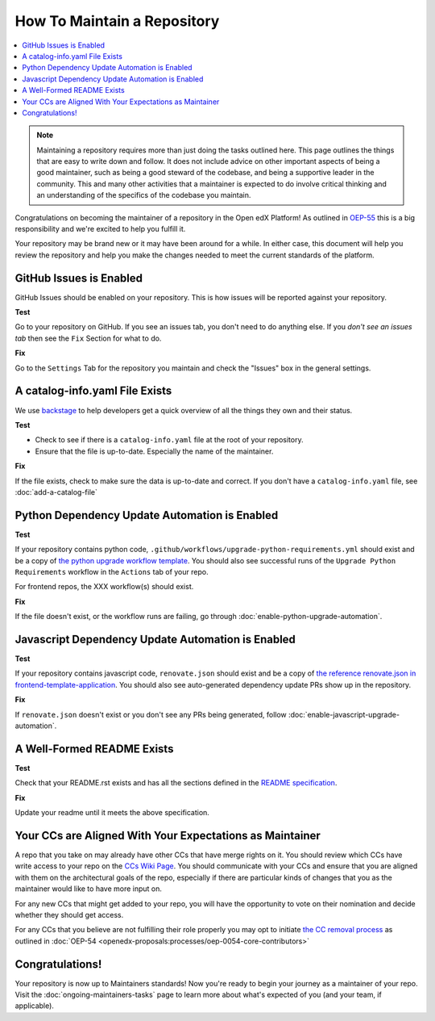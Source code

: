 How To Maintain a Repository
############################

.. contents::
   :local:
   :class: no-bullets

.. note::

   Maintaining a repository requires more than just doing the tasks outlined
   here.  This page outlines the things that are easy to write down and follow.
   It does not include advice on other important aspects of being a good
   maintainer, such as being a good steward of the codebase, and being a
   supportive leader in the community. This and many other activities that a
   maintainer is expected to do involve critical thinking and an understanding
   of the specifics of the codebase you maintain.

Congratulations on becoming the maintainer of a repository in the Open edX
Platform! As outlined in `OEP-55`_ this is a big responsibility and we're
excited to help you fulfill it.

Your repository may be brand new or it may have been around for a while.  In
either case, this document will help you review the repository and help you make
the changes needed to meet the current standards of the platform.

GitHub Issues is Enabled
************************

GitHub Issues should be enabled on your repository.  This is how issues will be
reported against your repository.

**Test**

Go to your repository on GitHub.  If you see an issues tab, you don't need to do
anything else.  If you *don't see an issues tab* then see the ``Fix``
Section for what to do.

**Fix**

Go to the ``Settings`` Tab for the repository you maintain and check the
"Issues" box in the general settings.

A catalog-info.yaml File Exists
*******************************

We use `backstage`_ to help developers get a quick overview of all the things
they own and their status.

**Test**

* Check to see if there is a ``catalog-info.yaml`` file at the root of your repository.

* Ensure that the file is up-to-date.  Especially the name of the maintainer.

**Fix**

If the file exists, check to make sure the data is up-to-date and correct. If
you don't have a ``catalog-info.yaml`` file, see :doc:`add-a-catalog-file`

Python Dependency Update Automation is Enabled
**********************************************

**Test**

If your repository contains python code, ``.github/workflows/upgrade-python-requirements.yml``
should exist and be a copy of `the python upgrade workflow template`_.  You should
also see successful runs of the ``Upgrade Python Requirements`` workflow in the
``Actions`` tab of your repo.

For frontend repos, the XXX workflow(s) should exist.

.. _the python upgrade workflow template: https://github.com/openedx/.github/blob/master/workflow-templates/upgrade-python-requirements.yml

**Fix**

If the file doesn't exist, or the workflow runs are failing, go through
:doc:`enable-python-upgrade-automation`.

Javascript Dependency Update Automation is Enabled
**************************************************

**Test**

If your repository contains javascript code, ``renovate.json`` should exist and
be a copy of `the reference renovate.json in frontend-template-application`_.
You should also see auto-generated dependency update PRs show up in the
repository.

.. _the reference renovate.json in frontend-template-application: https://github.com/openedx/frontend-template-application/blob/master/renovate.json

**Fix**

If ``renovate.json`` doesn't exist or you don't see any PRs being generated,
follow :doc:`enable-javascript-upgrade-automation`.

A Well-Formed README Exists
***************************

**Test**

Check that your README.rst exists and has all the sections defined in the `README
specification`_.

**Fix**

Update your readme until it meets the above specification.

.. _OEP-55: https://open-edx-proposals.readthedocs.io/en/latest/processes/oep-0055-proc-project-maintainers.html

.. _backstage: https://backstage.openedx.org

.. _readme specification: https://open-edx-proposals.readthedocs.io/en/latest/processes/oep-0055/decisions/0003-readme-specification.html

Your CCs are Aligned With Your Expectations as Maintainer
*********************************************************

A repo that you take on may already
have other CCs that have merge rights on it.  You should review which CCs have
write access to your repo on the `CCs Wiki Page`_.  You should communicate with
your CCs and ensure that you are aligned with them on the architectural goals
of the repo, especially if there are particular kinds of changes that you as
the maintainer would like to have more input on.

For any new CCs that might get added to your repo, you will have the
opportunity to vote on their nomination and decide whether they should get
access.

For any CCs that you believe are not fulfilling their role properly you may opt
to initiate `the CC removal process`_ as outlined in :doc:`OEP-54 <openedx-proposals:processes/oep-0054-core-contributors>`


.. _CCs Wiki Page: https://openedx.atlassian.net/wiki/spaces/COMM/pages/3156344833/Core+Contributors+to+the+Open+edX+Project

.. _the CC removal process: https://docs.openedx.org/projects/openedx-proposals/en/latest/processes/oep-0054-core-contributors.html#removing-core-contributors

Congratulations!
****************

Your repository is now up to Maintainers standards! Now you're ready to begin your
journey as a maintainer of your repo. Visit the :doc:`ongoing-maintainers-tasks`
page to learn more about what's expected of you (and your team, if applicable).
